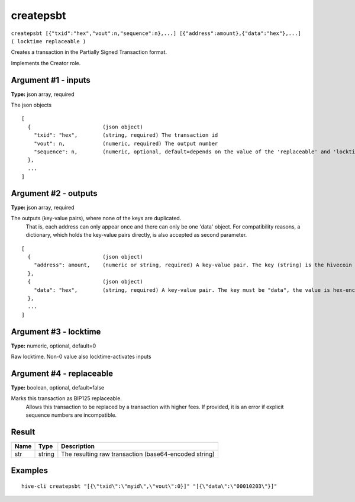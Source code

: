 .. This file is licensed under the Apache License 2.0 available on
   http://www.apache.org/licenses/.

createpsbt
==========

``createpsbt [{"txid":"hex","vout":n,"sequence":n},...] [{"address":amount},{"data":"hex"},...] ( locktime replaceable )``

Creates a transaction in the Partially Signed Transaction format.

Implements the Creator role.

Argument #1 - inputs
~~~~~~~~~~~~~~~~~~~~

**Type:** json array, required

The json objects

::

     [
       {                       (json object)
         "txid": "hex",        (string, required) The transaction id
         "vout": n,            (numeric, required) The output number
         "sequence": n,        (numeric, optional, default=depends on the value of the 'replaceable' and 'locktime' arguments) The sequence number
       },
       ...
     ]

Argument #2 - outputs
~~~~~~~~~~~~~~~~~~~~~

**Type:** json array, required

The outputs (key-value pairs), where none of the keys are duplicated.
       That is, each address can only appear once and there can only be one 'data' object.
       For compatibility reasons, a dictionary, which holds the key-value pairs directly, is also
       accepted as second parameter.

::

     [
       {                       (json object)
         "address": amount,    (numeric or string, required) A key-value pair. The key (string) is the hivecoin address, the value (float or string) is the amount in BTC
       },
       {                       (json object)
         "data": "hex",        (string, required) A key-value pair. The key must be "data", the value is hex-encoded data
       },
       ...
     ]

Argument #3 - locktime
~~~~~~~~~~~~~~~~~~~~~~

**Type:** numeric, optional, default=0

Raw locktime. Non-0 value also locktime-activates inputs

Argument #4 - replaceable
~~~~~~~~~~~~~~~~~~~~~~~~~

**Type:** boolean, optional, default=false

Marks this transaction as BIP125 replaceable.
       Allows this transaction to be replaced by a transaction with higher fees. If provided, it is an error if explicit sequence numbers are incompatible.

Result
~~~~~~

.. list-table::
   :header-rows: 1

   * - Name
     - Type
     - Description
   * - str
     - string
     - The resulting raw transaction (base64-encoded string)

Examples
~~~~~~~~


.. highlight:: shell

::

  hive-cli createpsbt "[{\"txid\":\"myid\",\"vout\":0}]" "[{\"data\":\"00010203\"}]"


